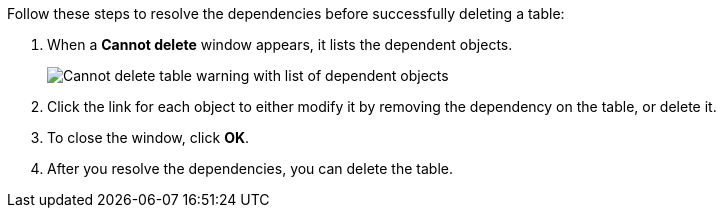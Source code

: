Follow these steps to resolve the dependencies before successfully deleting a table:

. When a *Cannot delete* window appears, it lists the dependent objects.
+
image::connection-cannot-delete.png[Cannot delete table warning with list of dependent objects]
. Click the link for each object to either modify it by removing the dependency on the table, or delete it.

. To close the window, click *OK*.

. After you resolve the dependencies, you can delete the table.
